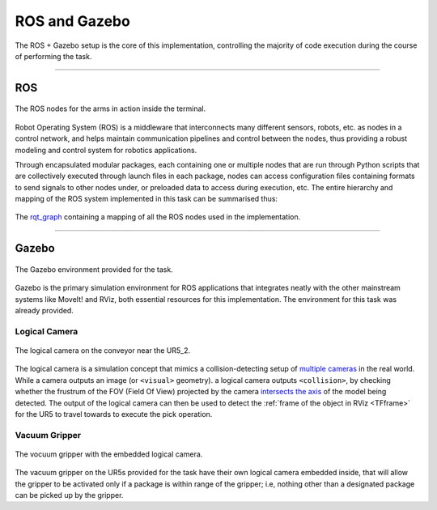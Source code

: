 ==============
ROS and Gazebo
==============

The ROS + Gazebo setup is the core of this implementation, controlling the majority of code execution during the course of performing the task.

----

ROS
***
.. figure:: Images/ROS\ Terminal.png
   :align: center

   The ROS nodes for the arms in action inside the terminal.

Robot Operating System (ROS) is a middleware that interconnects many different sensors, robots, etc. as nodes in a control network, and helps maintain communication pipelines and control between the nodes, thus providing a robust modeling and control system for robotics applications. 

Through encapsulated modular packages, each containing one or multiple nodes that are run through Python scripts that are collectively executed through launch files in each package, nodes can access configuration files containing formats to send signals to other nodes under, or preloaded data to access during execution, etc. The entire hierarchy and mapping of the ROS system implemented in this task can be summarised thus:

.. figure:: Images/rosgraph.png
   :align: center

   The `rqt_graph`_ containing a mapping of all the ROS nodes used in the implementation.

.. _`rqt_graph`: http://wiki.ros.org/rqt_graph

----

Gazebo
******

.. figure:: Images/GazeboSim.png
   :align: center

   The Gazebo environment provided for the task.

Gazebo is the primary simulation environment for ROS applications that integrates neatly with the other mainstream systems like MoveIt! and RViz, both essential resources for this implementation. The environment for this task was already provided.

.. _LogicalCamera:

Logical Camera
--------------

.. figure:: Images/LogicalCamera.png
   :align: center

   The logical camera on the conveyor near the UR5_2.

The logical camera is a simulation concept that mimics a collision-detecting setup of `multiple cameras`_ in the real world. While a camera outputs an image (or ``<visual>`` geometry). a logical camera outputs ``<collision>``, by checking whether the frustrum of the FOV (Field Of View) projected by the camera `intersects the axis`_ of the model being detected. The output of the logical camera can then be used to detect the :ref:`frame of the object in RViz <TFframe>` for the UR5 to travel towards to execute the pick operation.


.. code-block:: xml
   :caption: An example output by the logical camera.

   models: 
   - 
     type: "packagen1"
     pose: 
       position: 
         x: 1.00500025103
         y: 3.69889668792e-11
         z: 3.69157426527e-06
       orientation: 
         x: -0.707108079852
         y: -1.54975566534e-10
         z: -1.54852058667e-10
         w: 0.707105482519


.. _`multiple cameras`: https://medium.com/androiddevelopers/getting-the-most-from-the-new-multi-camera-api-5155fb3d77d9
.. _`intersects the axis`: http://gazebosim.org/tutorials?tut=logical_camera_sensor&cat=sensors#DataExplanation

Vacuum Gripper
--------------

.. figure:: Images/Gripper.png
   :align: center

   The vocuum gripper with the embedded logical camera.

The vacuum gripper on the UR5s provided for the task have their own logical camera embedded inside, that will allow the gripper to be activated only if a package is within range of the gripper; i.e, nothing other than a designated package can be picked up by the gripper.
